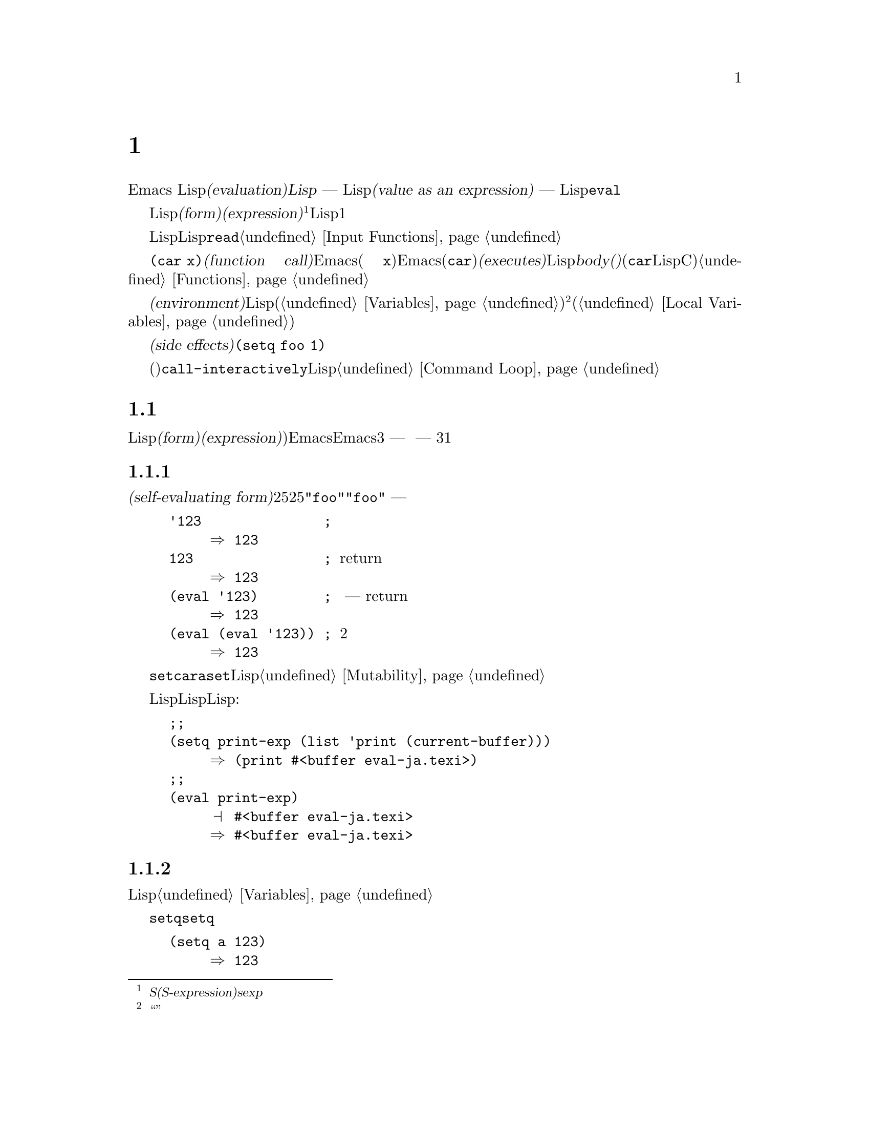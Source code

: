 @c ===========================================================================
@c
@c This file was generated with po4a. Translate the source file.
@c
@c ===========================================================================

@c -*-texinfo-*-
@c This is part of the GNU Emacs Lisp Reference Manual.
@c Copyright (C) 1990--1994, 1998, 2001--2024 Free Software Foundation,
@c Inc.
@c See the file elisp-ja.texi for copying conditions.
@node Evaluation
@chapter 評価
@cindex evaluation
@cindex interpreter
@cindex interpreter
@cindex value of expression

  Emacs Lispでの式の@dfn{評価(evaluation)}は、@dfn{Lispインタープリター} ---
入力としてLispオブジェクトを受け取り、それの@dfn{式としての値(value as an expression)}を計算する ---
により処理されます。評価を行なう方法はそのオブジェクトのデータ型に依存していて、それはこのチャプターで説明するルールにより行なわれます。インタープリターはプログラムの一部を評価するために自動的に実行されますが、Lispプリミティブ関数の@code{eval}を通じて明示的に呼び出すこともできます。

@ifnottex
@menu
* Intro Eval::               事の在り方における評価。
* Forms::                    さまざまなオブジェクト類が評価される方法。
* Quoting::                  (プログラム内に定数を配すことによる)評価の回避。
* Backquote::                リスト構文より簡単な構築。
* Eval::                     Lispインタープリターを明示的に呼び出す方法。
* Deferred Eval::            フォームのlazyな遅延評価。
@end menu

@node Intro Eval
@section 評価の概要

  Lispインタープリター(またはLispエバリュエーター)はEmacsの一部であり、与えられた式の値を計算します。Lispで記述された関数が呼び出されると、エバリュエーターはその関数のbody(本文)の中の式を評価してその関数の値を計算します。したがってLispプログラムを実行するとは、実際にはLispインタープリターを実行することを意味します。
@end ifnottex

@cindex form
@cindex expression
@cindex S-expression
@cindex sexp
  評価を意図したLispオブジェクトは@dfn{フォーム(form)}、または@dfn{式(expression)}と呼ばれます@footnote{@dfn{S式(S-expression)}、短くは@dfn{sexp}という言葉でも呼ばれることがありますが、わたしたちはこのマニュアル内では通常はこの用語は使用しません。}。フォームはデータオブジェクトであって単なるテキストではないという事実は、Lisp風の言語と通常のプログラミング言語との間にある基本的な相違点の1つです。任意のオブジェクトを評価できますが、実際に評価される事が非常に多いのは数字、シンボル、リスト、文字列です。

  以降のセクションでは、各種フォームにたいしてそれを評価することが何を意味するかの詳細を説明します。

  Lispフォームを読み取ってそのフォームを評価するのは、非常に一般的なアクティビティーですが、読み取りと評価は別のアクティビティーであって、どちらか一方を単独で処理することができます。読み取っただけでは何も評価されません。読み取りはLispオブジェクトのプリント表現をそのオブジェクト自体に変換します。そのオブジェクトが評価されるべきフォームなのか、それともまったく違う目的をもつかを指定するのは、@code{read}の呼び出し元の役目です。@ref{Input
Functions}を参照してください。

@cindex recursive evaluation
  評価とは再帰的な処理であり、あるフォームを評価するとそのフォームの一部が評価されるといったことがよくあります。たとえば@code{(car
x)}のような@dfn{関数呼び出し(function call)}のフォームを評価する場合、Emacsは最初にその引数(サブフォーム
@code{x})を評価します。引数を評価した後、Emacsはその関数(@code{car})を@dfn{実行(executes)}します。その関数がLispで記述されていれば、関数の@dfn{body(本文)}を評価することによって実行が行なわれます(しかしこの例で使用している@code{car}はLisp関数ではなくCで実装されたプリミティブ関数である)。関数と関数呼び出しについての情報は@ref{Functions}を参照してください。

@cindex environment
  評価は@dfn{環境(environment)}と呼ばれるコンテキストの内部で行なわれます。環境はすべてのLisp変数(@ref{Variables}を参照)のカレント値とバインディングにより構成されます。@footnote{``環境''にたいするこの定義は、プログラムの結果に影響し得るすべてのデータを特に意図したものではありません。}フォームが新たなバインディングを作成せずに変数を参照する際、その変数はカレントの環境から与えられる値へと評価されます。フォームの評価は、変数のバインディングによって一時的にその環境を変更することもあります(@ref{Local
Variables}を参照)。

@cindex side effect
@anchor{Definition of side effect}
  フォームの評価が永続する変更を行なうこともあります。これらの変更は@dfn{副作用(side
effects)}と呼ばれます。副作用を生成するフォームの例は@code{(setq foo 1)}です。

  コマンドキー解釈での評価と混同しないでください。エディターのコマンドループはアクティブなキーマップを使用して、キーボード入力をコマンド(インタラクティブに呼び出すことができる関数)に変換してからそのコマンドを実行するために、@code{call-interactively}を使用します。そのコマンドがLispで記述されていれば、そのコマンドの実行には通常は評価を伴います。しかしこのステップはコマンドキー解釈の一部とは考えません。@ref{Command
Loop}を参照してください。

@node Forms
@section フォームの種類

  評価される事を意図したLispオブジェクトは@dfn{フォーム(form)}、または@dfn{式(expression)})と呼ばれます。Emacsがフォームを評価する方法はフォームのデータ型に依存します。Emacsは3種の異なるフォーム
--- シンボル、リスト、およびその他すべての型 ---
をもち、それらが評価される方法は異なります。このセクションではまず最初に自己評価フォームのその他の型から開始して、3つの種類をすべて1つずつ説明します。

@menu
* Self-Evaluating Forms::    自分自身を評価するフォーム。
* Symbol Forms::             変数として評価されるシンボル。
* Classifying Lists::        さまざまな種類のリストフォームを区別する方法。
* Function Indirection::     シンボルがリストのcarにあればそのシンボルを通じて実際の関数を見つける。
* Function Forms::           関数を呼び出すフォーム。
* Macro Forms::              マクロを呼び出すフォーム。
* Special Forms::            スペシャルフォームは特異なプリミティブであり、それらのほとんどがとても重要である。
* Autoloading::              実際の定義を含むファイルのロードをセットアップする関数。
@end menu

@node Self-Evaluating Forms
@subsection 自己評価を行うフォーム
@cindex vector evaluation
@cindex literal evaluation
@cindex self-evaluating form
@cindex form, self-evaluating

  @dfn{自己評価フォーム(self-evaluating
form)}はリストやシンボルではないすべてのフォームです。自己評価フォームはそのフォーム自身を評価します。評価の結果は評価されたオブジェクトと同じです。したがって数字の25は25、文字列@code{"foo"}は文字列@code{"foo"}に評価されます。同様にベクターの評価では、ベクターの要素の評価は発生しません
--- 内容が変更されずに同じベクターがリターンされます。

@example
@group
'123               ; @r{評価されずに表示される数字}
     @result{} 123
@end group
@group
123                ; @r{通常どおり評価され、同じものがreturnされる}
     @result{} 123
@end group
@group
(eval '123)        ; @r{手動での評価 --- 同じものがreturnされる}
     @result{} 123
@end group
@group
(eval (eval '123)) ; @r{2度評価しても何も変わらない。}
     @result{} 123
@end group
@end example

  自己評価フォームはプログラムの一部となる値を生成します。これを@code{setcar}や@code{aset}、その他の類似操作を通じて変更しようと試みるべきではありません。Lispインタープリターがプログラム中の自己評価フォームにより生成される定数を統合して、これらの定数が構造を共有するかもしれません。@ref{Mutability}を参照してください。

  自己評価されるという事実による利点から数字、文字、文字列、そしてベクターでさえLispコード内で記述されるのが一般的です。しかし入力構文がない型にたいしてこれを行なうのは極めて異例です。なぜなら、これらをテキスト的に記述する方法がないからです。Lispプログラムを使用してこれらの型を含むLisp式を構築することは可能です。以下は例です:

@example
@group
;; @r{バッファーオブジェクトを含む式を構築する。}
(setq print-exp (list 'print (current-buffer)))
     @result{} (print #<buffer eval-ja.texi>)
@end group
@group
;; @r{それを評価する。}
(eval print-exp)
     @print{} #<buffer eval-ja.texi>
     @result{} #<buffer eval-ja.texi>
@end group
@end example

@node Symbol Forms
@subsection シンボルのフォーム
@cindex symbol evaluation
@cindex symbol forms
@cindex forms, symbol

  シンボルが評価されるときは変数として扱われます。それが値をもつなら結果はその変数の値になります。そのシンボルが変数としての値をもたなければ、Lispインタープリターはエラーをシグナルします。変数の使用法についての情報は@ref{Variables}を参照してください。

  以降の例では@code{setq}でシンボルに値をセットしています。その後シンボルを評価してからを@code{setq}に戻します。

@example
@group
(setq a 123)
     @result{} 123
@end group
@group
(eval 'a)
     @result{} 123
@end group
@group
a
     @result{} 123
@end group
@end example

  シンボル@code{nil}と@code{t}は特別に扱われるので、@code{nil}の値は常に@code{nil}、@code{t}の値は常に@code{t}になります。これらに他の値をセットしたり、他の値にバインドすることはできません。したがってこの2つのシンボルは、(たとえ@code{eval}がそれらを他の任意のシンボルと同様に扱うとはいえ)自己評価フォームと同じように振る舞います。名前が@samp{:}で始まるシンボルも同じ方法で自己評価されます。そして、(通常は)値を変更できない点も同じです。@ref{Constant
Variables}を参照してください。

@node Classifying Lists
@subsection リストフォームの分類
@cindex list form evaluation
@cindex forms, list

  空ではないリストフォームは関数呼び出し、マクロ呼び出し、スペシャルフォームのいずれかで、それは1番目の引数にしたがいます。これら3種のフォームは、以下で説明するように異なる方法で評価されます。残りの要素は関数、マクロ、またはスペシャルフォームにたいする@dfn{引数(arguments)}を構成します。

  空ではないリストを評価する最初のステップは、1番目の要素の確認です。この要素は単独でそのリストがどの種類のフォームなのかと、残りの引数をどのように処理するがを決定します。SchemeのようなLisp方言とは異なり、1番目の要素は評価されません。

@node Function Indirection
@subsection シンボル関数インダイレクション
@cindex symbol function indirection
@cindex indirection for functions
@cindex void function

  リストの最初の要素がシンボルなら、評価はそのシンボルの関数セルを調べて、元のシンボルの代わりに関数セルの内容を使用します。その内容が他のシンボルなら、シンボルではないものが得られるまでこのプロセスが繰り返されます。このプロセスのことを@dfn{シンボル関数インダイレクション(symbol
function indirection:
indirectionは間接の意)}と呼びます。シンボル関数インダイレクションについての情報は@ref{Function
Names}を参照してください。

  このプロセスの結果、シンボルの関数セルが同じシンボルを参照する場合には、無限ループを起こす可能性があります。それ以外なら最終的には非シンボルにたどりつき、それは関数か他の適切なオブジェクトである必要があります。

@kindex invalid-function
  適切なオブジェクトとは、より正確にはLisp関数(ラムダ式)、バイトコード関数、プリミティブ関数、Lispマクロ、スペシャルフォーム、またはオートロードオブジェクトです。これらそれぞれの型については以降のセクションで説明します。これらの型以外のオブジェクトならEmacsは@code{invalid-function}エラーをシグナルします。

  以下の例はシンボルインダイレクションのプロセスを説明するものです。わたしたちはシンボルの関数セルへの関数のセットに@code{fset}、関数セルの内容(@ref{Function
Cells}を参照)の取得に@code{symbol-function}を使用します。具体的には@code{first}の関数セルにシンボル@code{car}を格納して、シンボル@code{first}を@code{erste}の関数セルに格納します。

@example
@group
;; @r{この関数セルのリンクを構築する:}
;;   -------------       -----        -------        -------
;;  | #<subr car> | <-- | car |  <-- | first |  <-- | erste |
;;   -------------       -----        -------        -------
@end group
@group
(symbol-function 'car)
     @result{} #<subr car>
@end group
@group
(fset 'first 'car)
     @result{} car
@end group
@group
(fset 'erste 'first)
     @result{} first
@end group
@group
(erste '(1 2 3))   ; @r{@code{erste}により参照される関数を呼び出す}
     @result{} 1
@end group
@end example

  対照的に、以下の例ではシンボル関数インダイレクションを使用せずに関数を呼び出しています。なぜなら1番目の要素はシンボルではなく、無名Lisp関数(anonymous
Lisp function)だからです。

@example
@group
((lambda (arg) (erste arg))
 '(1 2 3))
     @result{} 1
@end group
@end example

@noindent
関数自身を実行するとその関数のbodyを評価します。ここでは@code{erste}を呼び出すとき、シンボル関数インダイレクションが行なわれています。

  このフォームが使用されるのは稀であり、現在では推奨されていません。かわりに以下のように記述するべきです:

@example
@group
(funcall (lambda (arg) (erste arg))
         '(1 2 3))
@end group
@end example
または単に
@example
@group
(let ((arg '(1 2 3))) (erste arg))
@end group
@end example

  ビルトイン関数の@code{indirect-function}は、明示的にシンボル関数インダイレクションを処理するための簡単な方法を提供します。

@defun indirect-function function &optional noerror
@anchor{Definition of indirect-function}
この関数は@var{function}が意味するものを関数としてリターンする。@var{function}がシンボルなら@var{function}の関数定義を探して、その値で最初からやり直す。@var{function}がシンボルでなければ@var{function}自身をリターンする。

この関数は最終的なシンボルがバインドされていなければ@code{nil}をリターンする。特定のシンボル内にループがあれば、この関数は@code{cyclic-function-indirection}エラーをシグナルする。

オペション引数@var{noerror}は廃れており、後方互換のためだけのもので効果はない。

以下はLispで@code{indirect-function}を定義する例である:

@example
(defun indirect-function (function)
  (if (and function
           (symbolp function))
      (indirect-function (symbol-function function))
    function))
@end example
@end defun

@node Function Forms
@subsection 関数フォームの評価
@cindex function form evaluation
@cindex function call
@cindex forms, function call

  リストの1番目の要素がLispの関数オブジェクト、バイトコードオブジェクト、プリミティブ関数オブジェクトのいずれかと評価されると、そのリストは@dfn{関数呼び出し(function
call)}になります。たとえば、以下は関数@code{+}を呼び出します:

@example
(+ 1 x)
@end example

  関数呼び出しを評価する最初のステップでは、そのリストの残りの要素を左から右に評価します。結果は引数の実際の値で、リストの各要素にたいして1つの値となります。次のステップでは関数@code{apply}(@ref{Calling
Functions}を参照)を使用して、引数のリストでその関数を呼び出します。関数がLispで記述されていたら引数はその関数の引数変数にバインドするために使用されます。その後に関数body内のフォームが順番に評価されて、リストのbodyフォームの値が関数呼び出しの値になります。

@node Macro Forms
@subsection Lispマクロの評価
@cindex macro call evaluation
@cindex forms, macro call

  リストの最初の要素がマクロオブジェクトと評価されると、そのリストは@dfn{マクロ呼び出し(macro
call)}になります。マクロ呼び出しが評価されるとき、リストの残りの要素は最初は@emph{評価されません}。そのかわりこれらの要素自体がマクロの引数に使用されます。そのマクロ定義は、元のフォームが評価される場所で置換フォームを計算します。これをマクロの@dfn{展開(expansion)}と言います。展開した結果は、任意の種類のフォーム
---
自己評価定数、シンボル、リストになります。展開した結果自体がマクロ呼び出しなら、結果が他の種類のフォームになるまで、繰り返し展開処理が行なわれます。

  通常のマクロ展開は、その展開結果を評価することにより終了します。しかし他のプログラムもマクロ呼び出しを展開し、それらが展開結果を評価するか、あるいは評価しないかもしれないので、そのマクロ展開が即時または最終的に評価される必要がない場合があります。

  引数式は通常はマクロ展開の計算の一部としては評価されませんが、展開の部分として出現するので、展開結果が評価されるときに計算されます。

  たとえば以下のようなマクロ定義が与えられたとします:

@example
@group
(defmacro cadr (x)
  (list 'car (list 'cdr x)))
@end group
@end example

@noindent
@code{(cadr (assq 'handler list))}のような式はマクロ呼び出しであり、展開結果は以下のようになります:

@example
(car (cdr (assq 'handler list)))
@end example

@noindent
引数@code{(assq 'handler list)}が展開結果に含まれることに注意してください。

Emacs Lispマクロの完全な説明は@ref{Macros}を参照してください。

@node Special Forms
@subsection スペシャルフォーム
@cindex special forms
@cindex forms, special
@cindex evaluation of special forms

  @dfn{スペシャルフォーム(special
form)}とは、特別だとマークされたプリミティブであり、引数がすべて評価される訳ではありません。もっとも特別なフォームは制御構文の定義や変数バインディングの処理等、関数ではできないことを行ないます。

  スペシャルフォームはそれぞれ、どの引数を評価して、どの引数を評価しないかについて独自のルールをもちます。特定の引数が評価されるかどうかは、他の引数を評価した結果に依存します。

  式の最初のシンボルがスペシャルフォームなら、式はそのスペシャルフォームのルールにしたがう必要があります。それ以外ならEmacsの挙動は(たとえクラッシュしてないとしても)未定義です。たとえば@code{((lambda
(x) x . 3)
4)}は@code{lambda}で始まるサブ式を含みますが、これは適正な@code{lambda}式ではないので、Emacsはエラーをシグナルするかもしれないし、3や4や@code{nil}をリターンしたり、もしかしたら他の挙動を示すかもしれません。

@defun special-form-p object
この述語は引数がスペシャルフォームかをテストして、スペシャルフォームなら@code{t}、それ以外なら@code{nil}をリターンする。
@end defun

  以下にEmacs Lispのスペシャルフォームすべてと、それらがどこで説明されているかのリファレンスをアルファベット順でリストします。

@table @code
@item and
@pxref{Combining Conditions}

@item catch
@pxref{Catch and Throw}

@item cond
@pxref{Conditionals}

@item condition-case
@pxref{Handling Errors}

@item defconst
@pxref{Defining Variables}

@item defvar
@pxref{Defining Variables}

@item function
@pxref{Anonymous Functions}

@item if
@pxref{Conditionals}

@item interactive
@pxref{Interactive Call}

@item lambda
@pxref{Lambda Expressions}

@item let
@itemx let*
@pxref{Local Variables}

@item or
@pxref{Combining Conditions}

@item prog1
@itemx prog2
@itemx progn
@pxref{Sequencing}

@item quote
@pxref{Quoting}

@item save-current-buffer
@pxref{Current Buffer}

@item save-excursion
@pxref{Excursions}

@item save-restriction
@pxref{Narrowing}

@item setq
@pxref{Setting Variables}

@item setq-default
@pxref{Creating Buffer-Local}

@item unwind-protect
@pxref{Nonlocal Exits}

@item while
@pxref{Iteration}
@end table

@cindex CL note---special forms compared
@quotation
@b{Common Lispに関する注意: }GNU EmacsとCommon
Lispのスペシャルフォームを比較する。@code{setq}、@code{if}、@code{catch}はEmacs LispとCommon
Lispの両方でスペシャルフォームである。@code{save-excursion}はEmacs Lispではスペシャルフォームだが、Common
Lispには存在しない。@code{throw}はCommon
Lispではスペシャルフォーム(なぜなら複数の値をthrowできなければならない)だが、Emacs Lispでは(複数の値をもたない)関数である。
@end quotation

@node Autoloading
@subsection 自動ロード

  @dfn{オートロード(autoload)}機能により、まだ関数定義がEmacsにロードされていない関数(またはマクロ)を呼び出すことができます。オートロードは定義がどのファイルに含まれるかを指定します。オートロードオブジェクトがシンボルの関数定義にある場合は、関数としてそのシンボルを呼び出すことにより、自動的に指定されたファイルがロードされます。その後にファイルからロードされた実際の定義を呼び出します。シンボル内の関数定義としてオートロードオブジェクトをアレンジする方法は@ref{Autoload}で説明します。

@node Quoting
@section クォート
@cindex forms, quote

  スペシャルフォーム@code{quote}は、単一の引数を記述されたままに評価せずにリターンします。これはプログラムに自己評価オブジェクトではない、定数シンボルや定数リストを含める方法を提供します(数字、文字列、ベクターのような自己評価オブジェクトをクォートする必要はない)。

@defspec quote object
このスペシャルフォームは@var{object}を評価せずにリターンする。リターン値は共有されるかもしれないので変更しないこと。@ref{Self-Evaluating
Forms}を参照のこと。
@end defspec

@cindex @samp{'} for quoting
@cindex quoting using apostrophe
@cindex apostrophe for quoting
@code{quote}はプログラム中で頻繁に使用されるので、Lispはそれにたいする便利な入力構文を提供します。アポストロフィー文字(@samp{'})に続けてLispオブジェクト(の入力構文)を記述すると、それは1番目の要素が@code{quote}、2番目の要素がそのオブジェクトであるようなリストに展開されます。つまり入力構文@code{'x}は@code{(quote
x)}の略記になります。

以下に@code{quote}を使用した式の例をいくつか示します:

@example
@group
(quote (+ 1 2))
     @result{} (+ 1 2)
@end group
@group
(quote foo)
     @result{} foo
@end group
@group
'foo
     @result{} foo
@end group
@group
''foo
     @result{} 'foo
@end group
@group
'(quote foo)
     @result{} 'foo
@end group
@group
['foo]
     @result{} ['foo]
@end group
@end example

  @code{(list '+ 1 2)}と@code{'(+ 1 2)}の2つの式はいずれも@code{(+ 1
2)}とequalなリストを生成しますが前者はmutableリストを新たに作成するのにたいして、後者は共有される可能性のある変更すべきではないコンスから構築したリストを作成します。@ref{Self-Evaluating
Forms}を参照してください。

  他のクォート構文としては、コンパイル用にLispで記述された無名のラムダ式の元となる@code{function} (@ref{Anonymous
Functions}を参照)、リストを計算して置き換える際にリストの一部だけをクォートするために使用される@samp{`}(@ref{Backquote}を参照)があります。

@node Backquote
@section バッククォート
@cindex backquote (list substitution)
@cindex ` (list substitution)
@findex `
@cindex forms, backquote

  @dfn{バッククォート構文(backquote
constructs)}を使用することにより、リストをクォートしてそのリストのある要素を選択的に評価することができます。もっとも単純な場合、スペシャルフォーム
@iftex
@code{quote}と同じです。
@end iftex
@ifnottex
@code{quote} (前セクションで説明済み。@ref{Quoting}を参照)と同じになります。
@end ifnottex
たとえば以下の2つのフォームは同じ結果を生みます:

@example
@group
`(a list of (+ 2 3) elements)
     @result{} (a list of (+ 2 3) elements)
@end group
@group
'(a list of (+ 2 3) elements)
     @result{} (a list of (+ 2 3) elements)
@end group
@end example

@findex , @r{(with backquote)}
  バッククォートする引数の内側でスペシャルマーカー@samp{,}を使用すると、それは値が定数でないことを示します。Emacs
Lispエバリュエーターは@samp{,}がついた引数を放置して、リスト構文内にその値を配置します:

@example
@group
`(a list of ,(+ 2 3) elements)
     @result{} (a list of 5 elements)
@end group
@end example

@noindent
@samp{,}による置き換えを、リスト構文のより深いレベルでも使用できます。たとえば:

@example
@group
`(1 2 (3 ,(+ 4 5)))
     @result{} (1 2 (3 9))
@end group
@end example

@findex ,@@ @r{(with backquote)}
@cindex splicing (with backquote)
  スペシャルマーカー@samp{,@@}を使用すれば、評価された値を結果リストに@dfn{継ぎ足す(splice)}こともできます。継ぎ足されたリストの要素は、結果リスト内の他の要素と同じレベルになります。@samp{`}を使用しない等価なコードは読むのが困難なことがよくあります。以下にいくつかの例を示します:

@example
@group
(setq some-list '(2 3))
     @result{} (2 3)
@end group
@group
(cons 1 (append some-list '(4) some-list))
     @result{} (1 2 3 4 2 3)
@end group
@group
`(1 ,@@some-list 4 ,@@some-list)
     @result{} (1 2 3 4 2 3)
@end group

@group
(setq list '(hack foo bar))
     @result{} (hack foo bar)
@end group
@group
(cons 'use
  (cons 'the
    (cons 'words (append (cdr list) '(as elements)))))
     @result{} (use the words foo bar as elements)
@end group
@group
`(use the words ,@@(cdr list) as elements)
     @result{} (use the words foo bar as elements)
@end group
@end example

バッククォート構文の部分式に置換や継ぎ足し(splice)がなければ、これは共有される可能性があり変更するべきではないコンス、ベクター、文字列での@code{quote}のように振る舞います。@ref{Self-Evaluating
Forms}を参照してください。

@node Eval
@section evalについて

  フォームはほとんどの場合、実行されるプログラム内に出現することにより自動的に評価されます。ごく稀に実行時 ---
たとえば編集されているテキストやプロパティリストから取得したフォームを読み取った後 ---
に計算されるようにフォームを評価するコードを記述する必要があるかもしれません。このようなときは@code{eval}関数を使用します。@code{eval}が不必要だったり、かわりに他の何かを使用すべきときがよくあります。たとえば変数から値を取得するには@code{eval}も機能しますが、@code{symbol-value}のほうが適しています。@code{eval}で評価するためにプロパティリストに式を格納するかわりに、@code{funcall}に渡すように関数を格納した方がよいでしょう。

  このセクションで説明する関数と変数はフォームの評価、評価処理の制限の指定、最後にリターンされた値の記録を行なうものです。ファイルのロードでも評価が行なわれます(@ref{Loading}を参照)。

  データ構造に式を格納して評価するより、データ構造に関数を格納して@code{funcall}や@code{apply}で呼び出すほうが、より明解で柔軟です。関数を使用することにより、引数に情報を渡す能力が提供されます。

@defun eval form &optional lexical
これは式を評価する基本的な関数である。この関数はカレント環境内で@var{form}を評価して、その結果をリターンする。@var{form}オブジェクトの型はそれが評価される方法を決定します。@ref{Forms}を参照のこと。

引数@var{lexical}は、ローカル変数にたいするスコープ規則(@ref{Variable
Scoping}を参照)を指定する。これが省略または@code{nil}ならデフォルトのダイナミックスコープ規則を使用して@var{form}を評価することを意味する。@code{t}ならレキシカルスコープ規則が使用されることを意味する。@var{lexical}の値にはレキシカルバインディングでの特定の@dfn{レキシカル環境(lexical
environment)}を指定する空ではないalistも指定できる。しかしこの機能はEmacs
Lispデバッガーのような、特別な用途にたいしてのみ有用。@ref{Lexical Binding}を参照のこと。

@code{eval}は関数なので@code{eval}呼び出しに現れる引数式は2回 ---
@code{eval}が呼び出される前の準備で一度、@code{eval}関数自身によりもう一度 --- 評価される。以下に例を示す:

@example
@group
(setq foo 'bar)
     @result{} bar
@end group
@group
(setq bar 'baz)
     @result{} baz
;; @r{@code{eval}が引数@code{foo}を受け取る}
(eval 'foo)
     @result{} bar
;; @r{@code{eval}が、@code{foo}の値である、引数@code{bar}を受け取る}
(eval foo)
     @result{} baz
@end group
@end example

@code{eval}で現在アクティブな呼び出しの数は@code{max-lisp-eval-depth}に制限される(以下参照)。
@end defun

@deffn Command eval-region start end &optional stream read-function
@anchor{Definition of eval-region}
この関数はカレントバッファー内の、位置@var{start}と@var{end}で定義されるリージョン内のフォームを評価する。この関数はリージョンからフォームを読み取って@code{eval}を呼び出す。これはリージョンの最後に達するか、処理されないエラーがシグナルされるまで行なわれる。

デフォルトでは@code{eval-region}は出力を何も生成しない。しかし@var{stream}が非@code{nil}なら出力関数(@ref{Output
Functions}を参照)で生成された任意の出力、同様にリージョン内の式を評価した結果の値が、@var{stream}を使用してプリントされる。@ref{Output
Streams}を参照のこと。

@var{read-function}が非@code{nil}なら、@code{read}のかわりに1つずつ式を読み取るために使用する関数を指定すること。これは入力を読み取るストリームを指定する、1つの引数で呼び出される関数である。この関数を指定するために変数@code{load-read-function}(@ref{Definition
of load-read-function,, How Programs Do
Loading}を参照)も使用できるが、引数@var{read-function}を使用するほうが堅実である。

@code{eval-region}はポイントを移動しない。常に@code{nil}をリターンする。
@end deffn

@cindex evaluation of buffer contents
@deffn Command eval-buffer &optional buffer-or-name stream filename unibyte print
この関数は@code{eval-region}と似ているが、引数は異なるオプション機能を提供する。@code{eval-buffer}はバッファー@var{buffer-or-name}のアクセス可能な部分(@ref{Narrowing,,,
emacs, The GNU Emacs
Manual}を参照)の全体を処理する。@var{buffer-or-name}にはバッファー名(文字列)を指定でき、@code{nil}(または省略)のときはカレントバッファーを意味する。@var{stream}が非@code{nil}、または@var{print}が@code{nil}なら、@code{eval-region}のように@var{stream}が使用される。この場合には式の評価結果の値は依然として破棄されるが、出力関数による出力はエコーエリアにプリントされる。@var{filename}は@code{load-history}
(@ref{Unloading}を参照)に使用されるファイル名であり、デフォルトは@code{buffer-file-name}
(@ref{Buffer File
Name}を参照)。@var{unibyte}が非@code{nil}なら@code{read}可能な限りは文字列をユニコードに変換する。
@end deffn

@defopt max-lisp-eval-depth
@anchor{Definition of max-lisp-eval-depth}
この変数はエラー(エラーメッセージは@code{"Lisp nesting exceeds
max-lisp-eval-depth"})がシグナルされる前に@code{eval}、@code{apply}、@code{funcall}の呼び出しで許容される最大の深さを定義する。

超過した際にエラーを起こすこの制限は、誤って定義された関数による無限再帰をEmacs
Lispが回避するための手段として用いられる。@code{max-lisp-eval-depth}の値を過大に増加させると、そのようなコードはかわりにスタックオーバーフローを起こすだろう。オーバーフローを処理できるシステムがいくつかある。この場合には通常のLisp評価は割り込まれて、制御はトップレベルのコマンドループ(@code{top-level})に戻される。この状況ではEmacs
Lispデバッガにエンターする手段は存在しないことに注意されたい。@ref{Error Debugging}を参照のこと。

@cindex Lisp nesting error

Lisp式に記述された関数の呼び出し、関数呼び出しの引数と関数bodyフォームにたいする再帰評価、Lispコード内での明示的な呼び出し等では内部的に@code{eval}、@code{apply}、@code{funcall}を使用して深さ制限を計数する。

この変数のデフォルト値は1600。この値を100未満にセットした場合には、値が与えられた値に達するとLispはそれを100にリセットする。空きが少なければデバッガー自身を実行するために空きが必要になるので、Lispデバッガーに入ったときは値が増加される。
@end defopt

@defvar values
この変数の値は読み取り、評価、プリントを行なった標準的なEmacsコマンドにより、バッファー(ミニバッファーを含む)からリターンされる値のリストである(これには@file{*ielm*}バッファーでの評価、@code{lisp-interaction-mode}での@kbd{C-j}や@kbd{C-x
C-e}、類似の評価コマンドを使用した評価は@emph{含まれない}ことに注意)。

この変数は時代遅れでありEmacsプロセスのメモリーフットプリントを常に増加させるため、将来のバージョンでは削除されるだろう。この理由により使用を推奨しない。

@code{values}の要素の順序はもっとも最近の要素が最初になる。

@example
@group
(setq x 1)
     @result{} 1
@end group
@group
(list 'A (1+ 2) auto-save-default)
     @result{} (A 3 t)
@end group
@group
values
     @result{} ((A 3 t) 1 @dots{})
@end group
@end example

この変数は最近評価されたフォームの値を後で参照するのに有用かもしれない。@code{values}自体の値のプリントは、値がおそらく非常に長くなるので通常は悪いアイデアである。かわりに以下のように特定の要素を調べること:

@example
@group
;; @r{もっとも最近評価された結果を参照する}
(nth 0 values)
     @result{} (A 3 t)
@end group
@group
;; @r{これは新たな要素をputするので}
;;   @r{すべての要素が1つ後に移動する}
(nth 1 values)
     @result{} (A 3 t)
@end group
@group
;; @r{これは次に新しい、この例の前の次に新しい要素を取得する}
(nth 3 values)
     @result{} 1
@end group
@end example
@end defvar

@node Deferred Eval
@section 遅延されたLazy評価

@cindex deferred evaluation
@cindex lazy evaluation


  たとえばプログラムの将来において計算結果が不要ということがわかった場合に時間を要する計算処理を回避したい等、式の評価を遅延させると便利な場合があります。そのような@dfn{遅延評価(deferred
evaluation)}をサポートするために、@file{thunk}ライブラリは以下の関数とマクロを提供します。

@cindex thunk
@defmac thunk-delay forms@dots{}
@var{forms}を評価するための@dfn{thunk}をリターンする(訳注:
thunkとは、別のサブルーチンに計算を追加で挿入するために使用するサブルーチンであり、計算結果が必要になるまで計算を遅延したり、別のサブルーチンの先頭や最後に処理を挿入するために使用される。英語版Wikipediaより)。thunkは@code{thunk-delay}呼び出しのlexical環境を継承するクロージャである(@ref{Closures}を参照)。このマクロの使用には@code{lexical-binding}が必要。
@end defmac

@defun thunk-force thunk
thunkを作成した@code{thunk-delay}で指定されたフォームの評価を@var{thunk}に強制する。最後のフォームの評価結果をリターンする。@var{thunk}が強制されたことも``記憶''される。同一の@var{thunk}にたいする以降の@code{thunk-force}呼び出しでは、フォームを再度評価せずに同じ結果をリターンする。
@end defun

@defmac thunk-let (bindings@dots{}) forms@dots{}
このマクロは@code{let}の類似だが``lazy(遅延された)''変数バインディングを作成する。すべてのバインディングは@w{@code{(@var{symbol}
@var{value-form})}}という形式をもつ。@code{let}とは異なり、すべての@var{value-form}の評価は@var{forms}を最初に評価する際に、対応する@var{symbol}のバインディングが使用されるまで遅延される。すべての@var{value-form}は最大でも1回評価される。このマクロの使用には@code{lexical-binding}が必要。
@end defmac

例:

@example
@group
(defun f (number)
  (thunk-let ((derived-number
              (progn (message "Calculating 1 plus 2 times %d" number)
                     (1+ (* 2 number)))))
    (if (> number 10)
        derived-number
      number)))
@end group

@group
(f 5)
@result{} 5
@end group

@group
(f 12)
@print{} Calculating 1 plus 2 times 12
@result{} 25
@end group

@end example

遅延バインドされた変数の特性として、それらにたいする(@code{setq}による)セットはエラーになります。


@defmac thunk-let* (bindings@dots{}) forms@dots{}
これは@code{thunk-let}と似ているが、@var{bindings}内の任意の式がこの@code{thunk-let*}フォーム内の先行するバインディングの参照を許されている点が異なる。このマクロの使用には@code{lexical-binding}が必要。
@end defmac

@example
@group
(thunk-let* ((x (prog2 (message "Calculating x...")
                    (+ 1 1)
                  (message "Finished calculating x")))
             (y (prog2 (message "Calculating y...")
                    (+ x 1)
                  (message "Finished calculating y")))
             (z (prog2 (message "Calculating z...")
                    (+ y 1)
                  (message "Finished calculating z")))
             (a (prog2 (message "Calculating a...")
                    (+ z 1)
                  (message "Finished calculating a"))))
  (* z x))

@print{} Calculating z...
@print{} Calculating y...
@print{} Calculating x...
@print{} Finished calculating x
@print{} Finished calculating y
@print{} Finished calculating z
@result{} 8

@end group
@end example

@code{thunk-let}と@code{thunk-let*}はthunkを暗黙に使用します。これらの拡張はヘルパーシンボルを作成してバインディング式をラップするthunkにバインドします。@var{forms}本体中の元の変数にたいするすべての参照は、対応するヘルパー変数を引数とする@code{thunk-force}呼び出し式に置き換えられます。したがって@code{thunk-let}や@code{thunk-let*}を使用するコードはthunkを使用するように書き換えが可能ですが、多くの場合には明示的にthunkを使用するよりこれらのマクロを使用するほうが優れたコードになるでしょう。
